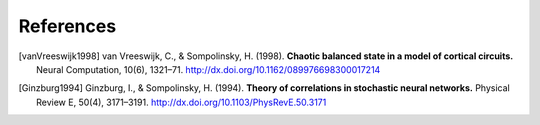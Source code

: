 ============
 References
============

.. [vanVreeswijk1998]
   van Vreeswijk, C., & Sompolinsky, H. (1998).
   **Chaotic balanced state in a model of cortical circuits.**
   Neural Computation, 10(6), 1321–71.
   http://dx.doi.org/10.1162/089976698300017214

.. [Ginzburg1994]
   Ginzburg, I., & Sompolinsky, H. (1994).
   **Theory of correlations in stochastic neural networks.**
   Physical Review E, 50(4), 3171–3191.
   http://dx.doi.org/10.1103/PhysRevE.50.3171
